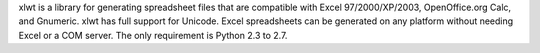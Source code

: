 xlwt is a library for generating spreadsheet files that are compatible
with Excel 97/2000/XP/2003, OpenOffice.org Calc, and Gnumeric. xlwt has
full support for Unicode. Excel spreadsheets can be generated on any
platform without needing Excel or a COM server. The only requirement is
Python 2.3 to 2.7.


